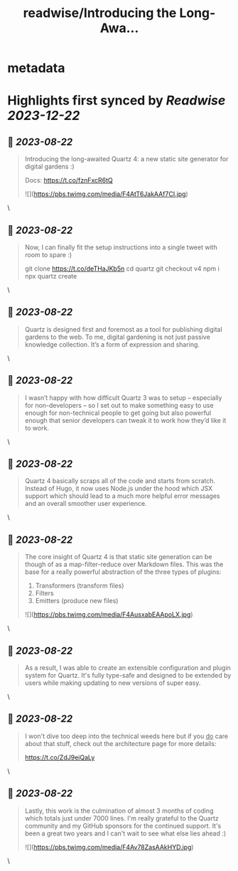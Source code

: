 :PROPERTIES:
:title: readwise/Introducing the Long-Awa...
:END:


* metadata
:PROPERTIES:
:author: [[_jzhao on Twitter]]
:full-title: "Introducing the Long-Awa..."
:category: [[tweets]]
:url: https://twitter.com/_jzhao/status/1693407629153067193
:image-url: https://pbs.twimg.com/profile_images/1687201665118785539/lNhZrWnt.jpg
:END:

* Highlights first synced by [[Readwise]] [[2023-12-22]]
** 📌 [[2023-08-22]]
#+BEGIN_QUOTE
Introducing the long-awaited Quartz 4: a new static site generator for digital gardens :)

Docs: https://t.co/fznFxcR6tQ 

![](https://pbs.twimg.com/media/F4AtT6JakAAf7CI.jpg) 
#+END_QUOTE\
** 📌 [[2023-08-22]]
#+BEGIN_QUOTE
Now, I can finally fit the setup instructions into a single tweet with room to spare :)

git clone https://t.co/deTHaJKb5n
cd quartz
git checkout v4
npm i
npx quartz create 
#+END_QUOTE\
** 📌 [[2023-08-22]]
#+BEGIN_QUOTE
Quartz is designed first and foremost as a tool for publishing digital gardens to the web. To me, digital gardening is not just passive knowledge collection. It’s a form of expression and sharing. 
#+END_QUOTE\
** 📌 [[2023-08-22]]
#+BEGIN_QUOTE
I wasn’t happy with how difficult Quartz 3 was to setup -- especially for non-developers -- so I set out to make something easy to use enough for non-technical people to get going but also powerful enough that senior developers can tweak it to work how they’d like it to work. 
#+END_QUOTE\
** 📌 [[2023-08-22]]
#+BEGIN_QUOTE
Quartz 4 basically scraps all of the code and starts from scratch. Instead of Hugo, it now uses Node.js under the hood which JSX support which should lead to a much more helpful error messages and an overall smoother user experience. 
#+END_QUOTE\
** 📌 [[2023-08-22]]
#+BEGIN_QUOTE
The core insight of Quartz 4 is that static site generation can be though of as a map-filter-reduce over Markdown files. This was the base for a really powerful abstraction of the three types of plugins:
1. Transformers (transform files)
2. Filters
3. Emitters (produce new files) 

![](https://pbs.twimg.com/media/F4AusxabEAApoLX.jpg) 
#+END_QUOTE\
** 📌 [[2023-08-22]]
#+BEGIN_QUOTE
As a result, I was able to create an extensible configuration and plugin system for Quartz. It's fully type-safe and designed to be extended by users while making updating to new versions of super easy. 
#+END_QUOTE\
** 📌 [[2023-08-22]]
#+BEGIN_QUOTE
I won't dive too deep into the technical weeds here but if you _do_ care about that stuff, check out the architecture page for more details:

https://t.co/ZdJ9eiQaLy 
#+END_QUOTE\
** 📌 [[2023-08-22]]
#+BEGIN_QUOTE
Lastly, this work is the culmination of almost 3 months of coding which totals just under 7000 lines. I'm really grateful to the Quartz community and my GitHub sponsors for the continued support. It's been a great two years and I can't wait to see what else lies ahead :) 

![](https://pbs.twimg.com/media/F4Av78ZasAAkHYD.jpg) 
#+END_QUOTE\